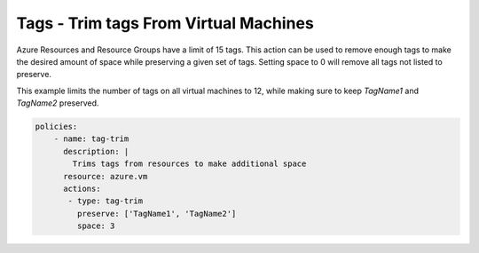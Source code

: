 Tags - Trim tags From Virtual Machines
======================================

Azure Resources and Resource Groups have a limit of 15 tags. This action can be used 
to remove enough tags to make the desired amount of space while preserving 
a given set of tags. Setting space to 0 will remove all tags not listed to preserve.

This example limits the number of tags on all virtual machines to 12, while
making sure to keep `TagName1` and `TagName2` preserved.

.. code-block:: yaml

    policies:
        - name: tag-trim
          description: |
            Trims tags from resources to make additional space
          resource: azure.vm
          actions:
           - type: tag-trim
             preserve: ['TagName1', 'TagName2']
             space: 3